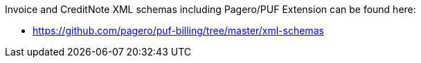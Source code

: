 Invoice and CreditNote XML schemas including Pagero/PUF Extension can be found here:

- https://github.com/pagero/puf-billing/tree/master/xml-schemas[^]
